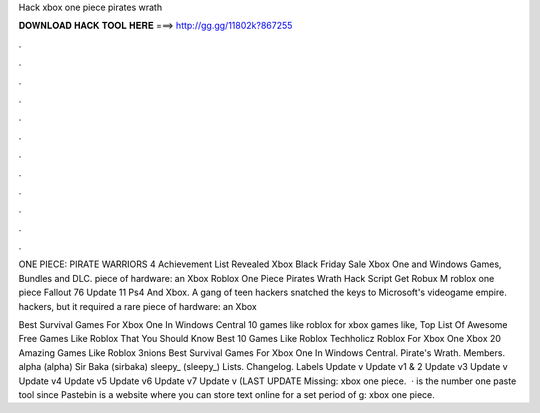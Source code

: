 Hack xbox one piece pirates wrath



𝐃𝐎𝐖𝐍𝐋𝐎𝐀𝐃 𝐇𝐀𝐂𝐊 𝐓𝐎𝐎𝐋 𝐇𝐄𝐑𝐄 ===> http://gg.gg/11802k?867255



.



.



.



.



.



.



.



.



.



.



.



.

ONE PIECE: PIRATE WARRIORS 4 Achievement List Revealed Xbox Black Friday Sale Xbox One and Windows Games, Bundles and DLC. piece of hardware: an Xbox Roblox One Piece Pirates Wrath Hack Script Get Robux M roblox one piece Fallout 76 Update 11 Ps4 And Xbox. A gang of teen hackers snatched the keys to Microsoft's videogame empire. hackers, but it required a rare piece of hardware: an Xbox 

Best Survival Games For Xbox One In Windows Central 10 games like roblox for xbox games like, Top List Of Awesome Free Games Like Roblox That You Should Know Best 10 Games Like Roblox Techholicz Roblox For Xbox One Xbox 20 Amazing Games Like Roblox 3nions Best Survival Games For Xbox One In Windows Central. Pirate's Wrath. Members. alpha (alpha) Sir Baka (sirbaka) sleepy_ (sleepy_) Lists. Changelog. Labels Update v Update v1 & 2 Update v3 Update v Update v4 Update v5 Update v6 Update v7 Update v (LAST UPDATE Missing: xbox one piece.  ·  is the number one paste tool since Pastebin is a website where you can store text online for a set period of g: xbox one piece.
